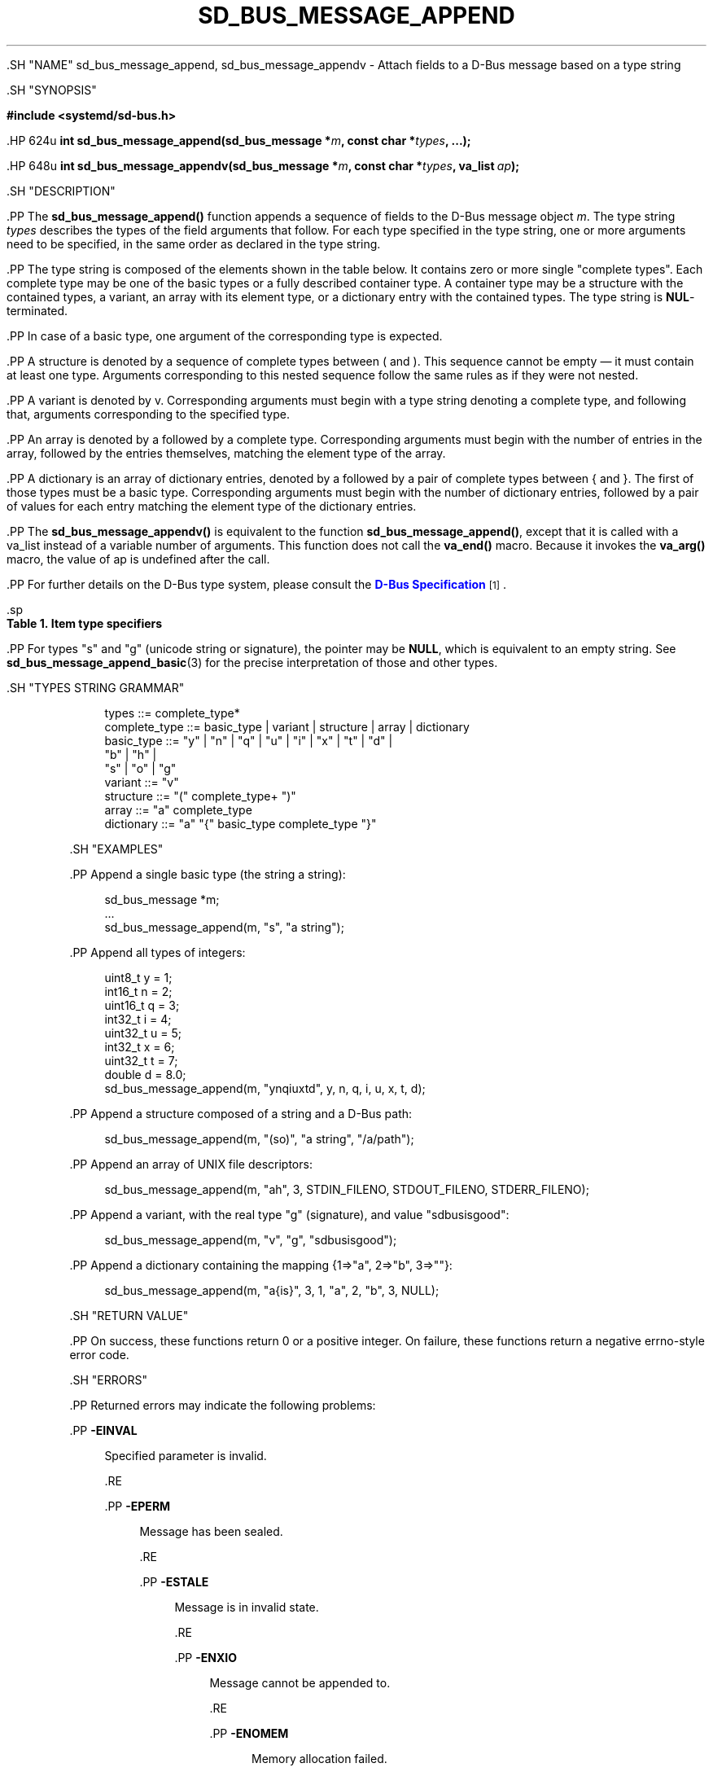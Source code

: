 '\" t
.TH "SD_BUS_MESSAGE_APPEND" "3" "" "systemd 239" "sd_bus_message_append"
.\" -----------------------------------------------------------------
.\" * Define some portability stuff
.\" -----------------------------------------------------------------
.\" ~~~~~~~~~~~~~~~~~~~~~~~~~~~~~~~~~~~~~~~~~~~~~~~~~~~~~~~~~~~~~~~~~
.\" http://bugs.debian.org/507673
.\" http://lists.gnu.org/archive/html/groff/2009-02/msg00013.html
.\" ~~~~~~~~~~~~~~~~~~~~~~~~~~~~~~~~~~~~~~~~~~~~~~~~~~~~~~~~~~~~~~~~~
.ie \n(.g .ds Aq \(aq
.el       .ds Aq '
.\" -----------------------------------------------------------------
.\" * set default formatting
.\" -----------------------------------------------------------------
.\" disable hyphenation
.nh
.\" disable justification (adjust text to left margin only)
.ad l
.\" -----------------------------------------------------------------
.\" * MAIN CONTENT STARTS HERE *
.\" -----------------------------------------------------------------


  

  

  .SH "NAME"
sd_bus_message_append, sd_bus_message_appendv \- Attach fields to a D\-Bus message based on a type string


  .SH "SYNOPSIS"

    
      
.sp
.ft B
.nf
#include <systemd/sd\-bus\&.h>
.fi
.ft
.sp


      .HP \w'int\ sd_bus_message_append('u
.BI "int sd_bus_message_append(sd_bus_message\ *" "m" ", const\ char\ *" "types" ", \&...);"


      .HP \w'int\ sd_bus_message_appendv('u
.BI "int sd_bus_message_appendv(sd_bus_message\ *" "m" ", const\ char\ *" "types" ", va_list\ " "ap" ");"


    
  

  .SH "DESCRIPTION"

    

    .PP
The
\fBsd_bus_message_append()\fR
function appends a sequence of fields to the D\-Bus message object
\fIm\fR\&. The type string
\fItypes\fR
describes the types of the field arguments that follow\&. For each type specified in the type string, one or more arguments need to be specified, in the same order as declared in the type string\&.


    .PP
The type string is composed of the elements shown in the table below\&. It contains zero or more single "complete types"\&. Each complete type may be one of the basic types or a fully described container type\&. A container type may be a structure with the contained types, a variant, an array with its element type, or a dictionary entry with the contained types\&. The type string is
\fBNUL\fR\-terminated\&.


    .PP
In case of a basic type, one argument of the corresponding type is expected\&.


    .PP
A structure is denoted by a sequence of complete types between
(
and
)\&. This sequence cannot be empty \(em it must contain at least one type\&. Arguments corresponding to this nested sequence follow the same rules as if they were not nested\&.


    .PP
A variant is denoted by
v\&. Corresponding arguments must begin with a type string denoting a complete type, and following that, arguments corresponding to the specified type\&.


    .PP
An array is denoted by
a
followed by a complete type\&. Corresponding arguments must begin with the number of entries in the array, followed by the entries themselves, matching the element type of the array\&.


    .PP
A dictionary is an array of dictionary entries, denoted by
a
followed by a pair of complete types between
{
and
}\&. The first of those types must be a basic type\&. Corresponding arguments must begin with the number of dictionary entries, followed by a pair of values for each entry matching the element type of the dictionary entries\&.


    .PP
The
\fBsd_bus_message_appendv()\fR
is equivalent to the function
\fBsd_bus_message_append()\fR, except that it is called with a
va_list
instead of a variable number of arguments\&. This function does not call the
\fBva_end()\fR
macro\&. Because it invokes the
\fBva_arg()\fR
macro, the value of ap is undefined after the call\&.


    .PP
For further details on the D\-Bus type system, please consult the
\m[blue]\fBD\-Bus Specification\fR\m[]\&\s-2\u[1]\d\s+2\&.


    .sp
.it 1 an-trap
.nr an-no-space-flag 1
.nr an-break-flag 1
.br
.B Table\ \&1.\ \&Item type specifiers
.TS
allbox tab(:);
lB lB lB lB lB.
T{
Specifier
T}:T{
Constant
T}:T{
Description
T}:T{
Size
T}:T{
Expected C Type
T}
.T&
l l l l l
l l l l l
l l l l l
l l l l l
l l l l l
l l l l l
l l l l l
l l l l l
l l l l l
l l l l l
l l l l l
l l l l l
l l l l l
l l l l l
l l l l l
l l l l l
l l l ^ ^
l l l l l
l l l ^ ^.
T{
y
T}:T{
\fBSD_BUS_TYPE_BYTE\fR
T}:T{
unsigned integer
T}:T{
1 byte
T}:T{
uint8_t
T}
T{
b
T}:T{
\fBSD_BUS_TYPE_BOOLEAN\fR
T}:T{
boolean
T}:T{
4 bytes
T}:T{
int
T}
T{
n
T}:T{
\fBSD_BUS_TYPE_INT16\fR
T}:T{
signed integer
T}:T{
2 bytes
T}:T{
int16_t
T}
T{
q
T}:T{
\fBSD_BUS_TYPE_UINT16\fR
T}:T{
unsigned integer
T}:T{
2 bytes
T}:T{
uint16_t
T}
T{
i
T}:T{
\fBSD_BUS_TYPE_INT32\fR
T}:T{
signed integer
T}:T{
4 bytes
T}:T{
int32_t
T}
T{
u
T}:T{
\fBSD_BUS_TYPE_UINT32\fR
T}:T{
unsigned integer
T}:T{
4 bytes
T}:T{
uint32_t
T}
T{
x
T}:T{
\fBSD_BUS_TYPE_INT64\fR
T}:T{
signed integer
T}:T{
8 bytes
T}:T{
int64_t
T}
T{
t
T}:T{
\fBSD_BUS_TYPE_UINT64\fR
T}:T{
unsigned integer
T}:T{
8 bytes
T}:T{
uint64_t
T}
T{
d
T}:T{
\fBSD_BUS_TYPE_DOUBLE\fR
T}:T{
floating\-point
T}:T{
8 bytes
T}:T{
double
T}
T{
s
T}:T{
\fBSD_BUS_TYPE_STRING\fR
T}:T{
Unicode string
T}:T{
variable
T}:T{
char[]
T}
T{
o
T}:T{
\fBSD_BUS_TYPE_OBJECT_PATH\fR
T}:T{
object path
T}:T{
variable
T}:T{
char[]
T}
T{
g
T}:T{
\fBSD_BUS_TYPE_SIGNATURE\fR
T}:T{
signature
T}:T{
variable
T}:T{
char[]
T}
T{
h
T}:T{
\fBSD_BUS_TYPE_UNIX_FD\fR
T}:T{
UNIX file descriptor
T}:T{
4 bytes
T}:T{
int
T}
T{
a
T}:T{
\fBSD_BUS_TYPE_ARRAY\fR
T}:T{
array
T}:T{
determined by array type and size
T}:T{
int, followed by array contents
T}
T{
v
T}:T{
\fBSD_BUS_TYPE_VARIANT\fR
T}:T{
variant
T}:T{
determined by the type argument
T}:T{
signature string, followed by variant contents
T}
T{
(
T}:T{
\fBSD_BUS_TYPE_STRUCT_BEGIN\fR
T}:T{
array start
T}:T{
determined by the nested types
T}:T{
structure contents
T}
T{
)
T}:T{
\fBSD_BUS_TYPE_STRUCT_END\fR
T}:T{
array end
T}::
T{
{
T}:T{
\fBSD_BUS_TYPE_DICT_ENTRY_BEGIN\fR
T}:T{
dictionary entry start
T}:T{
determined by the nested types
T}:T{
dictionary contents
T}
T{
}
T}:T{
\fBSD_BUS_TYPE_DICT_ENTRY_END\fR
T}:T{
dictionary entry end
T}::
.TE
.sp 1


    .PP
For types "s" and "g" (unicode string or signature), the pointer may be
\fBNULL\fR, which is equivalent to an empty string\&. See
\fBsd_bus_message_append_basic\fR(3)
for the precise interpretation of those and other types\&.


  

  .SH "TYPES STRING GRAMMAR"

    

    
.sp
.if n \{\
.RS 4
.\}
.nf
types ::= complete_type*
complete_type ::= basic_type | variant | structure | array | dictionary
basic_type ::= "y" | "n" | "q" | "u" | "i" | "x" | "t" | "d" |
               "b" | "h" |
               "s" | "o" | "g"
variant ::= "v"
structure ::= "(" complete_type+ ")"
array ::= "a" complete_type
dictionary ::= "a" "{" basic_type complete_type "}"
.fi
.if n \{\
.RE
.\}
.sp

  

  .SH "EXAMPLES"

    

    .PP
Append a single basic type (the string
a string):


    
.sp
.if n \{\
.RS 4
.\}
.nf
sd_bus_message *m;
\&...
sd_bus_message_append(m, "s", "a string");
.fi
.if n \{\
.RE
.\}
.sp


    .PP
Append all types of integers:


    
.sp
.if n \{\
.RS 4
.\}
.nf
uint8_t y = 1;
int16_t n = 2;
uint16_t q = 3;
int32_t i = 4;
uint32_t u = 5;
int32_t x = 6;
uint32_t t = 7;
double d = 8\&.0;
sd_bus_message_append(m, "ynqiuxtd", y, n, q, i, u, x, t, d);
.fi
.if n \{\
.RE
.\}
.sp


     .PP
Append a structure composed of a string and a D\-Bus path:


     
.sp
.if n \{\
.RS 4
.\}
.nf
sd_bus_message_append(m, "(so)", "a string", "/a/path");
.fi
.if n \{\
.RE
.\}
.sp


     .PP
Append an array of UNIX file descriptors:


     
.sp
.if n \{\
.RS 4
.\}
.nf
sd_bus_message_append(m, "ah", 3, STDIN_FILENO, STDOUT_FILENO, STDERR_FILENO);
.fi
.if n \{\
.RE
.\}
.sp


     .PP
Append a variant, with the real type "g" (signature), and value "sdbusisgood":


     
.sp
.if n \{\
.RS 4
.\}
.nf
sd_bus_message_append(m, "v", "g", "sdbusisgood");
.fi
.if n \{\
.RE
.\}
.sp


     .PP
Append a dictionary containing the mapping {1=>"a", 2=>"b", 3=>""}:


     
.sp
.if n \{\
.RS 4
.\}
.nf
sd_bus_message_append(m, "a{is}", 3, 1, "a", 2, "b", 3, NULL);
     
.fi
.if n \{\
.RE
.\}
.sp

  

  .SH "RETURN VALUE"

    

    .PP
On success, these functions return 0 or a positive integer\&. On failure, these functions return a negative errno\-style error code\&.

  

  .SH "ERRORS"

    

    .PP
Returned errors may indicate the following problems:


    


      .PP
\fB\-EINVAL\fR
.RS 4

        

        Specified parameter is invalid\&.

      .RE

      .PP
\fB\-EPERM\fR
.RS 4

        

        Message has been sealed\&.

      .RE

      .PP
\fB\-ESTALE\fR
.RS 4

        

        Message is in invalid state\&.

      .RE

      .PP
\fB\-ENXIO\fR
.RS 4

        

        Message cannot be appended to\&.

      .RE

      .PP
\fB\-ENOMEM\fR
.RS 4

        

        Memory allocation failed\&.

      .RE
    
  

  .SH "NOTES"

  

  .PP
These APIs are implemented as a shared library, which can be compiled and linked to with the
\fBlibsystemd\fR\ \&\fBpkg-config\fR(1)
file\&.



  .SH "SEE ALSO"

    

    .PP
\fBsystemd\fR(1),
\fBsd-bus\fR(3),
\fBsd_bus_message_append_basic\fR(3),
\fBsd_bus_message_append_array\fR(3)

  
.SH "NOTES"
.IP " 1." 4
D-Bus Specification
.RS 4
\%http://dbus.freedesktop.org/doc/dbus-specification.html#type-system
.RE
